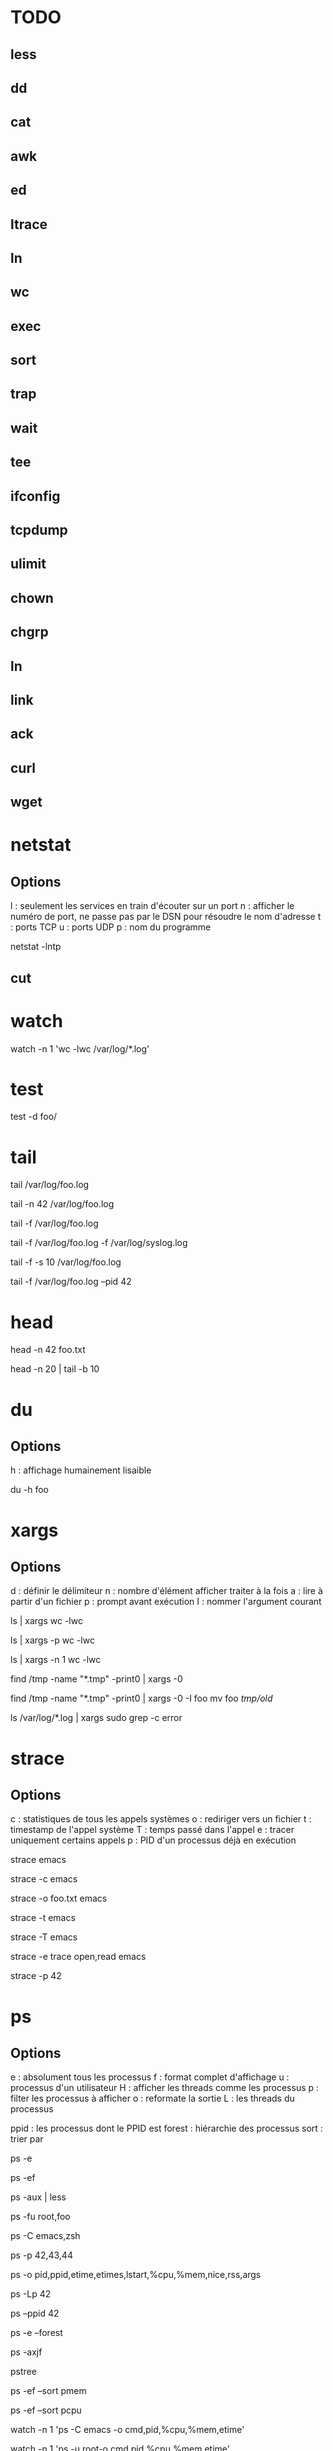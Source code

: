 * TODO
** less
** dd
** cat
** awk
** ed
** ltrace
** ln
** wc
** exec
** sort
** trap
** wait
** tee
** ifconfig
** tcpdump
** ulimit
** chown
** chgrp
** ln
** link
** ack
** curl
** wget

* netstat

** Options

l : seulement les services en train d'écouter sur un port
n : afficher le numéro de port, ne passe pas par le DSN pour résoudre le nom d'adresse
t : ports TCP
u : ports UDP
p : nom du programme

# La liste de tous les ports TCP ouverts
netstat -lntp

** cut

* watch

# Observer une commande toutes les secondes
watch -n 1 'wc -lwc /var/log/*.log'

* test

# NB : test termine avec comme statut le résultat du test

# Tester l'existence d'un dossier
# NB : $? vaut 0 ou 1 selon que foo/ existe
test -d foo/

* tail

# Les 10 dernières lignes du fichier /var/foo.log
tail /var/log/foo.log

# Les 42 dernières lignes du fichier /var/foo.log
tail -n 42 /var/log/foo.log

# Suivre en direct les log de foo
tail -f /var/log/foo.log

# Suivre en direct les log de foo et du système
# NB : le nom des fichiers sont affichés avant de nouveaux log
tail -f /var/log/foo.log -f /var/log/syslog.log

# Fréquence de mise à jour d'un fichier à 10 secondes
tail -f -s 10 /var/log/foo.log

# Arréter tail lorsque le PID 42 termine
tail -f /var/log/foo.log --pid 42

* head

# Les 42 premières lignes de foo.txt
head -n 42 foo.txt

# Des lignes 10 à 20 de foo.txt
head -n 20 | tail -b 10

* du

** Options
h : affichage humainement lisaible

# Espace utilisé du fichier foo
du -h foo

* xargs

** Options
d : définir le délimiteur
n : nombre d'élément afficher traiter à la fois
a : lire à partir d'un fichier
p : prompt avant exécution
I : nommer l'argument courant

# Nombre de lignes, mots et caractères dans les fichiers courants
ls | xargs wc -lwc

# Prompt avant exécution de la commande passée à xargs
ls | xargs -p wc -lwc

# Limiter le nombre d'élément traiter à la fois à 1
ls | xargs -n 1 wc -lwc

# Tous les fichiers temporaires en incluant ceux comportant des espaces
find /tmp -name "*.tmp" -print0 | xargs -0

# Nommer l'argument courant 'foo'
find /tmp -name "*.tmp" -print0 | xargs -0 -I foo mv foo /tmp/old/

# Le nombre de fois que 'error' apparaît dans chacun des fichiers de log
ls /var/log/*.log | xargs sudo grep -c error

* strace

** Options
c : statistiques de tous les appels systèmes
o : rediriger vers un fichier
t : timestamp de l'appel système
T : temps passé dans l'appel
e : tracer uniquement certains appels
p : PID d'un processus déjà en exécution

# Tracer les appels systèmes faits par emacs
strace emacs

# Statistiques d'appels systèmes d'emacs
strace -c emacs

# Ecrit la trace dans foo.txt
strace -o foo.txt emacs

# Timestamp de chaque appel système
# NB : t, tt ou ttt pour plus ou moins de précision
strace -t emacs

# Le temps passé dans chaque appel système
strace -T emacs

# Tracer uniquement les appels open et read
strace -e trace open,read emacs

# Tracer un processus déjà en cours d'exécutioon
strace -p 42

* ps

** Options

e : absolument tous les processus
f : format complet d'affichage
u : processus d'un utilisateur
H : afficher les threads comme les processus
p : filter les processus à afficher
o : reformate la sortie
L : les threads du processus

ppid   : les processus dont le PPID est
forest : hiérarchie des processus
sort   : trier par

# Tous les processus
ps -e

# Tous les processus dans un format complet
ps -ef

# Snapshot de tous les processus
ps -aux | less

# Tous les processus des utilisateurs root ou foo
ps -fu root,foo

# Tous les processus emacs ou zsh
ps -C emacs,zsh

# filter les processus à afficher
ps -p 42,43,44

# Tous les processus lancés formaté PID, PPID, Elapsed Time (format [[DD-]hh:]mm:ss), ...
ps -o pid,ppid,etime,etimes,lstart,%cpu,%mem,nice,rss,args

# Les threads du processus 42
ps -Lp 42

# Tous les processus lancés par le PID 42
ps --ppid 42

# Hiérarchie de tous les processus
ps -e --forest
# ou
ps -axjf
# ou
pstree

# Trie dans l'ordre croissant des résultats par % mémoire
ps -ef --sort pmem
# ou par % cpu
ps -ef --sort pcpu

# Observer tous les emacs en direct
watch -n 1 'ps -C emacs -o cmd,pid,%cpu,%mem,etime'

# Observer tous les processus de root en direct
watch -n 1 'ps -u root-o cmd,pid,%cpu,%mem,etime'

* kill

** Signals

1  HUP      2 INT      3 QUIT     4 ILL      5 TRAP     6 ABRT     6 IOT      7 BUS      8 FPE      9 KILL
10 USR1    11 SEGV    12 USR2    13 PIPE    14 ALRM    15 TERM    16 STKFLT  17 CHLD    17 CLD     18 CONT
19 STOP    20 TSTP    21 TTIN    22 TTOU    23 URG     24 XCPU    25 XFSZ    26 VTALRM  27 PROF    28 WINCH
29 IO      29 POLL    30 PWR     31 UNUSED  31 SYS     34 RTMIN   64 RTMAX

1  | HUP    : Hang Up
2  | SIGINT : équivalent à CTRL-C
9  | KILL   : tue le processus
15 | TERM   : termine le processus

# Savoir si un process existe
# NB : $? vaut 0 s'il PID existe
kill -0 PID

# Lister tous les signaux supportés
kill -l

# Envoyer le signal SIGINT au PID 42
kill -INT 42
# ou
kill -2 42

* find

# Recherche par type de fichier
# NB : f : regular file, d : directory, l : symbolic link, c : character devices, b : block devices
find -type TYPE

# Recherche par nom (avec pattern)
find / -name "*.conf"

# Recherche fichier de moins de 50 bytes
# NB : c : bytes, k : Kilobytes, M : Megabytes, G : Gigabytes, b : 512-byte blocks
find / -size 50c

* locate

** Options
c : compte le nombre de résultat
e : vérifie que le fichier existe à cet instant (updatedb pour mettre à jour)
i : insensible à la casse
n : limiter le nombre de résultat

# Rechercher tous les fichiers dont le path absolu contient foo
locate foo

# Rechercher les 15 premiers résultats de manière insensible à la casse
locate -in 15 foo

# Mettre à jour la base de donnée de locate
sudo updatedb

* grep

** Options
i : insensible à la casse
v : exclure ce qui matche
c : compter le nombre d'occurence
l : nom du fichier de l'occurence
b : numéro de ligne de l'occurence


# Rechercher les occurences de "foo" dans tous les fichiers du dossier courant
grep "foo" *

# Rechercher foo de manière insensible à la casse
grep "foo" * -i

# Rechercher avec un pattern
grep "foo.*" *

# Rechercher en excluant les occurences trouvées
grep -v "foo.*" *

# Compter le nombre de résultat
grep "foo.*" * -c

# Nom des fichiers dans lequel des occurence ont été trouvés
grep "foo.*" * -l

# Numéro de ligne des occurences
grep "foo.*" * -b

* pgrep / pkill

# PIDs d'emacs
pgrep emacs

# PIDs d'emacs et son path
pgrep emacs -a

# Compter le nombre d'emacs lancé
pgrep emacs -c

# PIDs d'emacs de l'utilisateur root
pgrep -u root emacs

# Tuer PIDs d'emacs
pkill emacs

* tar

** Options
c : créé l'archive
z : compression avec gzip (+rapide, compression)
j : compression avec bz2  (rapide, +compression)
v : verbosité
f : nom de l'archive
x : extraction
r : ajout à l'archive
C : repertoire de destination

# Archive et compresse avec gzip/bz2 le dossier foo récursivement dans foo.tar.gz
tar -czvf foo.tar.gz foo/
# ou avec bz2
tar -cjvf foo.tar.gz foo/

# Lister le contenu de l'archive
tar -f foo.tar.gz --list
# ou
tar -tf foo.tar.gz

# Ajouter foo.txt à une archive non compressée
tar -rf foo.tar foo.txt

# Supprimer foo.txt d'une archive
tar -f foo.tar --delete foo.txt

# Extrait foo.tar.gz dans le dossier foo
tar -xvf foo.tar.gz -C foo

# Extraire seulement le fichier foo.txt de foo.tar
tar -xf foo.tar foo.txt

# Extraire seulement tous les fichiers .txt de foo.tar
tar -xf foo.tar --wildcards *.txt

# Vérifier un archive compressée avec gzip
gunzip -t foo.tar.gz

# Vérifier un archive compressée avec bz2
bzip2 -t foo.tar.bz2

* sed

# Remplacer old par new dans tous les fichiers
sed -i 's/old/new/g' *

# Afficher la 5ème ligne de foo.txt
sed -n '5p' foo.txt

* cat

# Numéro de ligne
cat -n foo.xt

# Numéro de ligne non vides
cat -b foo.xt

# Ecrire dans foo.txt sur plusieur lignes avec la notation heredoc
# NB : EOF est choisit comme délimiteur
cat << EOF > foo.txt
F
O
O
EOF
